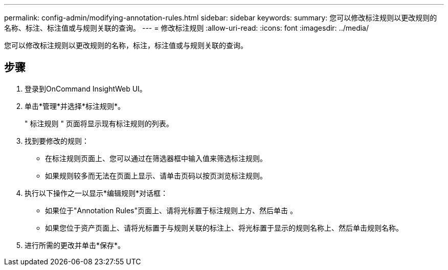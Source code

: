 ---
permalink: config-admin/modifying-annotation-rules.html 
sidebar: sidebar 
keywords:  
summary: 您可以修改标注规则以更改规则的名称、标注、标注值或与规则关联的查询。 
---
= 修改标注规则
:allow-uri-read: 
:icons: font
:imagesdir: ../media/


[role="lead"]
您可以修改标注规则以更改规则的名称，标注，标注值或与规则关联的查询。



== 步骤

. 登录到OnCommand InsightWeb UI。
. 单击*管理*并选择*标注规则*。
+
" 标注规则 " 页面将显示现有标注规则的列表。

. 找到要修改的规则：
+
** 在标注规则页面上、您可以通过在筛选器框中输入值来筛选标注规则。
** 如果规则较多而无法在页面上显示、请单击页码以按页浏览标注规则。


. 执行以下操作之一以显示*编辑规则*对话框：
+
** 如果位于"Annotation Rules"页面上、请将光标置于标注规则上方、然后单击 image:../media/edit-annotation-icon.gif[""]。
** 如果您位于资产页面上、请将光标置于与规则关联的标注上、将光标置于显示的规则名称上、然后单击规则名称。


. 进行所需的更改并单击*保存*。

